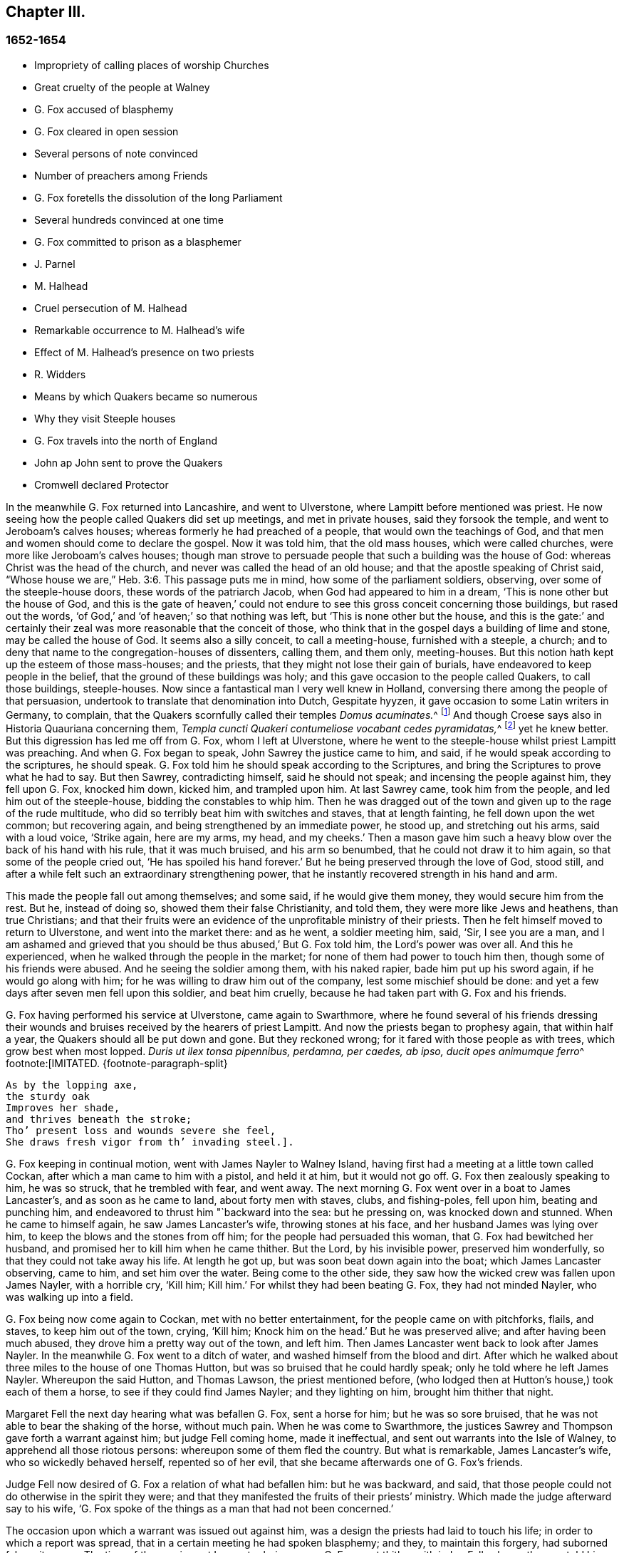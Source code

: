 == Chapter III.

=== 1652-1654

[.chapter-synopsis]
* Impropriety of calling places of worship Churches
* Great cruelty of the people at Walney
* G. Fox accused of blasphemy
* G. Fox cleared in open session
* Several persons of note convinced
* Number of preachers among Friends
* G. Fox foretells the dissolution of the long Parliament
* Several hundreds convinced at one time
* G. Fox committed to prison as a blasphemer
* J. Parnel
* M. Halhead
* Cruel persecution of M. Halhead
* Remarkable occurrence to M. Halhead`'s wife
* Effect of M. Halhead`'s presence on two priests
* R. Widders
* Means by which Quakers became so numerous
* Why they visit Steeple houses
* G. Fox travels into the north of England
* John ap John sent to prove the Quakers
* Cromwell declared Protector

In the meanwhile G. Fox returned into Lancashire, and went to Ulverstone,
where Lampitt before mentioned was priest.
He now seeing how the people called Quakers did set up meetings,
and met in private houses, said they forsook the temple,
and went to Jeroboam`'s calves houses; whereas formerly he had preached of a people,
that would own the teachings of God,
and that men and women should come to declare the gospel.
Now it was told him, that the old mass houses, which were called churches,
were more like Jeroboam`'s calves houses;
though man strove to persuade people that such a building was the house of God:
whereas Christ was the head of the church, and never was called the head of an old house;
and that the apostle speaking of Christ said,
"`Whose house we are,`" Heb. 3:6. This passage puts me in mind,
how some of the parliament soldiers, observing, over some of the steeple-house doors,
these words of the patriarch Jacob, when God had appeared to him in a dream,
'`This is none other but the house of God,
and this is the gate of heaven,`' could not endure
to see this gross conceit concerning those buildings,
but rased out the words, '`of God,`' and '`of heaven;`' so that nothing was left,
but '`This is none other but the house,
and this is the gate:`' and certainly their zeal was
more reasonable that the conceit of those,
who think that in the gospel days a building of lime and stone,
may be called the house of God.
It seems also a silly conceit, to call a meeting-house, furnished with a steeple,
a church; and to deny that name to the congregation-houses of dissenters, calling them,
and them only, meeting-houses.
But this notion hath kept up the esteem of those mass-houses; and the priests,
that they might not lose their gain of burials,
have endeavored to keep people in the belief,
that the ground of these buildings was holy;
and this gave occasion to the people called Quakers, to call those buildings,
steeple-houses.
Now since a fantastical man I very well knew in Holland,
conversing there among the people of that persuasion,
undertook to translate that denomination into Dutch, Gespitate hyyzen,
it gave occasion to some Latin writers in Germany, to complain,
that the Quakers scornfully called their temples __Domus acuminates.__^
footnote:[Steeple-house]
And though Croese says also in [.book-title]#Historia Quauriana# concerning them,
__Templa cuncti Quakeri contumeliose vocabant cedes pyramidatas,__^
footnote:[All the Quakers contemptuously called churches steeple-houses.]
yet he knew better.
But this digression has led me off from G. Fox, whom I left at Ulverstone,
where he went to the steeple-house whilst priest Lampitt was preaching.
And when G. Fox began to speak, John Sawrey the justice came to him, and said,
if he would speak according to the scriptures, he should speak.
G+++.+++ Fox told him he should speak according to the Scriptures,
and bring the Scriptures to prove what he had to say.
But then Sawrey, contradicting himself, said he should not speak;
and incensing the people against him, they fell upon G. Fox, knocked him down,
kicked him, and trampled upon him.
At last Sawrey came, took him from the people, and led him out of the steeple-house,
bidding the constables to whip him.
Then he was dragged out of the town and given up to the rage of the rude multitude,
who did so terribly beat him with switches and staves, that at length fainting,
he fell down upon the wet common; but recovering again,
and being strengthened by an immediate power, he stood up, and stretching out his arms,
said with a loud voice, '`Strike again, here are my arms, my head, and my cheeks.`'
Then a mason gave him such a heavy blow over the back of his hand with his rule,
that it was much bruised, and his arm so benumbed,
that he could not draw it to him again, so that some of the people cried out,
'`He has spoiled his hand forever.`'
But he being preserved through the love of God, stood still,
and after a while felt such an extraordinary strengthening power,
that he instantly recovered strength in his hand and arm.

This made the people fall out among themselves; and some said,
if he would give them money, they would secure him from the rest.
But he, instead of doing so, showed them their false Christianity, and told them,
they were more like Jews and heathens, than true Christians;
and that their fruits were an evidence of the unprofitable ministry of their priests.
Then he felt himself moved to return to Ulverstone, and went into the market there:
and as he went, a soldier meeting him, said, '`Sir, I see you are a man,
and I am ashamed and grieved that you should be thus abused,`' But G. Fox told him,
the Lord`'s power was over all.
And this he experienced, when he walked through the people in the market;
for none of them had power to touch him then, though some of his friends were abused.
And he seeing the soldier among them, with his naked rapier,
bade him put up his sword again, if he would go along with him;
for he was willing to draw him out of the company, lest some mischief should be done:
and yet a few days after seven men fell upon this soldier, and beat him cruelly,
because he had taken part with G. Fox and his friends.

G+++.+++ Fox having performed his service at Ulverstone, came again to Swarthmore,
where he found several of his friends dressing their wounds
and bruises received by the hearers of priest Lampitt.
And now the priests began to prophesy again, that within half a year,
the Quakers should all be put down and gone.
But they reckoned wrong; for it fared with those people as with trees,
which grow best when most lopped.
__Duris ut ilex tonsa pipennibus, perdamna, per caedes, ab ipso, ducit opes animumque ferro__^
footnote:[IMITATED.
{footnote-paragraph-split}

[verse]
____
As by the lopping axe,
the sturdy oak
Improves her shade,
and thrives beneath the stroke;
Tho`' present loss and wounds severe she feel,
She draws fresh vigor from th`' invading steel.].
____

G+++.+++ Fox keeping in continual motion, went with James Nayler to Walney Island,
having first had a meeting at a little town called Cockan,
after which a man came to him with a pistol, and held it at him, but it would not go off.
G+++.+++ Fox then zealously speaking to him, he was so struck, that he trembled with fear,
and went away.
The next morning G. Fox went over in a boat to James Lancaster`'s,
and as soon as he came to land, about forty men with staves, clubs, and fishing-poles,
fell upon him, beating and punching him,
and endeavored to thrust him "`backward into the sea: but he pressing on,
was knocked down and stunned.
When he came to himself again, he saw James Lancaster`'s wife,
throwing stones at his face, and her husband James was lying over him,
to keep the blows and the stones from off him; for the people had persuaded this woman,
that G. Fox had bewitched her husband, and promised her to kill him when he came thither.
But the Lord, by his invisible power, preserved him wonderfully,
so that they could not take away his life.
At length he got up, but was soon beat down again into the boat;
which James Lancaster observing, came to him, and set him over the water.
Being come to the other side, they saw how the wicked crew was fallen upon James Nayler,
with a horrible cry, '`Kill him; Kill him.`'
For whilst they had been beating G. Fox, they had not minded Nayler,
who was walking up into a field.

G+++.+++ Fox being now come again to Cockan, met with no better entertainment,
for the people came on with pitchforks, flails, and staves, to keep him out of the town,
crying, '`Kill him; Knock him on the head.`'
But he was preserved alive; and after having been much abused,
they drove him a pretty way out of the town, and left him.
Then James Lancaster went back to look after James Nayler.
In the meanwhile G. Fox went to a ditch of water,
and washed himself from the blood and dirt.
After which he walked about three miles to the house of one Thomas Hutton,
but was so bruised that he could hardly speak; only he told where he left James Nayler.
Whereupon the said Hutton, and Thomas Lawson, the priest mentioned before,
(who lodged then at Hutton`'s house,) took each of them a horse,
to see if they could find James Nayler; and they lighting on him,
brought him thither that night.

Margaret Fell the next day hearing what was befallen G. Fox, sent a horse for him;
but he was so sore bruised, that he was not able to bear the shaking of the horse,
without much pain.
When he was come to Swarthmore,
the justices Sawrey and Thompson gave forth a warrant against him;
but judge Fell coming home, made it ineffectual,
and sent out warrants into the Isle of Walney, to apprehend all those riotous persons:
whereupon some of them fled the country.
But what is remarkable, James Lancaster`'s wife, who so wickedly behaved herself,
repented so of her evil, that she became afterwards one of G. Fox`'s friends.

Judge Fell now desired of G. Fox a relation of what had befallen him:
but he was backward, and said,
that those people could not do otherwise in the spirit they were;
and that they manifested the fruits of their priests`' ministry.
Which made the judge afterward say to his wife,
'`G. Fox spoke of the things as a man that had not been concerned.`'

The occasion upon which a warrant was issued out against him,
was a design the priests had laid to touch his life;
in order to which a report was spread, that in a certain meeting he had spoken blasphemy;
and they, to maintain this forgery, had suborned false witnesses.
The time of the sessions at Lancaster being come, G. Fox went thither with judge Fell,
who on the way told him, that such a matter had never been brought before him,
and that he did not know what to do in the case.
But G. Fox said, '`When Paul was brought before the rulers,
and the Jews and priests accused him of many false things, he stood still all that while,
till they had done; and when they had done, Felix, the governor,
beckoned to him to speak for himself.
And so, said G. Fox, '`thou mayest do by me.`'

Being come to Lancaster, at the sessions, there appeared about forty priests against him;
and these had chosen one Marshal, priest of Lancaster, to be their speaker;
and the witnesses they had provided, were a young priest, and two priests`' sons.
When the justices were set, and had heard all the charges of the priests and witnesses;
which were, that G. Fox had said, that God taught deceit,
and that the Scripture contained but a parcel of lies;
the witnesses were examined upon oath; but they were so confounded, and at such a loss,
that one of them, not being able to answer directly to what was asked him, said,
the other could say it; which made the justices say, '`Have you sworn it,
and do you now say, the other can say it?
It seems you did not hear those words spoken yourself,
though you have given it in upon your oath.`'
There were several persons in the court,
who declared that they had heard one of the two priests`' sons say,
if he had power he would make George deny his profession;
and that he would take away his life.
The young priest, who also was a witness, confessed,
that he should not have meddled with the thing, had not another priest sent for him,
and set him on work.
After all the accusations had been heard,
several men of reputation in the country affirmed in court, that no such words,
as had been sworn against G. Fox, were spoken by him at the meeting;
for most of the serious men on that side of the county, that were then at the sessions,
had been at that meeting,
wherein the witnesses swore he spake the aforesaid blasphemous words.
Colonel West, being a justice of the peace, and then upon the bench,
was so well pleased with these evidences, that he,
(having long been weak in body,) said he blessed the Lord that had healed him that day;
adding, that he never saw so many sober people, and good faces together in all his life.
And then turning himself to G. Fox, said, '`George,
if thou hast any thing to say to the people, thou mayest freely declare it.`'
Then he began to speak; but priest Marshal, the orator for the other priests,
went away presently.
Now that which G. Fox declared, was,
that '`the holy Scriptures were given forth by the Spirit of God;
and that all people must first come to the Spirit of God in themselves,
by which they might know God and Christ, of whom the prophets and apostles learnt,
and also know the holy Scriptures.
For as the Spirit of God was in them that gave forth the Scripture;
so the same Spirit of God must also be in those that
come to know and understand the Scriptures:
by which Spirit they might have fellowship with the Father, and with the Son,
and with one another: and that without that Spirit,
they could know neither God nor Christ, nor the Scriptures,
nor have right fellowship with one another.`'
No sooner had he spoken these words,
but about half a dozen priests burst out into a passion, and one of them,
whose name was Jackus, said that the Spirit and the letter were inseparable:
which made G. Fox answer, '`Then every one that hath the letter, hath the Spirit;
and they might buy the Spirit with the letter of the Scripture.`'
To which judge Fell, and colonel West added, that according to that position,
they might carry the Spirit in their pockets, as they did the Scriptures.
The justices also bid Jackus prove what he had said.
But he finding himself caught, would have denied it;
and the other priests endeavored to disguise his words with a pretended meaning.
But the justices would admit no other meaning, than the plain sense of the words.
And seeing the witnesses did not agree,
and perceiving that they were set on by the envy of the priests, they discharged him,
and after judge Fell had spoken to the justices Sawrey and Thomson,
concerning the warrant they had given forth against G. Fox,
showing that this tended to encourage such riots as those in the Isle of Walney,
he and colonel West granted a supersedes, to stop the execution of the said warrant.

G+++.+++ Fox, being thus cleared in open sessions, many people rejoiced,
and were that day convinced of the Truth declared by him in the court; and among these,
one justice Benson, and the mayor of Lancaster, whose name was Ripan;
also one Thomas Briggs, who had been very averse to, and an opposer of,
the Quakers so called;
and this same Briggs became afterwards a faithful minister of the gospel amongst them,
and remained so to the end of his days.

G+++.+++ Fox stayed yet some days at Lancaster.
But to relate all that he and his friends met with, is not my intention;
for to set down at large all such occurrences,
would be a work requiring more leisure and strength than can be expected from me.
And therefore I intend only to describe what I find most remarkable;
though many notable things have happened,
of which I could not fully be informed in every circumstance, as name, place, time, etc.
But it is probable that this may give occasion in England, to some other author after me,
to make such discoveries, that posterity will wonder at it.
For such abuses as G. Fox met with, was the share also of many others of his friends,
especially the preachers, who this year were no less than twenty-five in number;
and almost in every place where they came, they met with opposition,
and became as it were the prey of the rude multitude.
But neither the beating, buffeting, nor stoning of the mad rabble, nor the jails,
nor whippings that befell them from the magistrates,
were able to stop the progress of the doctrine they preached to the people in markets,
streets, and also in steeple-houses.
And many and even of those that had been enraged like wolves,
became afterwards like lambs; and suffered patiently from others,
what formerly they themselves, in a blind zeal, had committed.

Thus the Quakers so called, by a firm and lasting patience,
have surmounted the greatest difficulties, and are at length become a numerous people,
many not valuing their own lives,
when they met with any opportunity for the service of God.
And though their enemies on this account,
have charged them with stubbornness and obstinacy,
yet they meekly resigned to what befell them,
well knowing that thus to be accused hath been always the
lot of those who suffered for the testimony of truth.
Neither could they be charged with resistance or making head against their persecutors;
for one man did sometimes lead a great many of them to prison,
who never forsook their religious assemblies, how hot soever persecution was.
That this was also the practice of the primitive Christians, appears by what Cyprian,
who died a martyr, wrote to Demetrian, viz. __Nemo nostrum, quando apprehenditur,
reluctatur; nee se adversus injustam violentiam veslram,
quamvis nimius et copiosus sit noster populus, ulcisctitur.__^
footnote:[No one of us makes resistance when he is taken up;
nor takes any revenge on your unrighteous violence,
although our numbers are greater than yours.]
But let not my reader think,
that these I have described have been the greatest sufferings of this harmless people;
for I believe them to have been a hundred times more than my pen will be able to mention.
Now I take up again the thread of my relation.

G+++.+++ Fox being acquitted by the court, as hath been said,
it made the priests fret to hear it cried about, that the priests had lost the day,
and that the Quakers had kept the field.
To revenge this, they got some envious justices to join with them,
who at the following assizes at Lancaster, informed judge Windham against G. Fox;
which so prevailed upon him, that he commanded colonel West,
who was clerk of the assizes, to issue forth a warrant for apprehending him,
but the said colonel telling the judge of his innocency, spoke boldly in his defense.
The judge offended at this, commanded him again, either to write a warrant,
or to go off from his seat.
Then the colonel told him in plain terms, that he would not do it,
but that he would offer up all his estate, and his body also for G. Fox.
Thus the judge was stopped; and G. Fox coming that night to Lancaster,
heard of a warrant to be given out against him,
and therefore judged it better to show himself openly,
than to make his adversaries seek him.
So he went to the chambers of judge Fell and colonel West; and as soon as he came in,
they smiled, and the colonel said, '`What! are you come into the dragon`'s mouth?`'
But G. Fox was always undaunted, and did not use to flinch in danger.
So he stayed some days in town, and walked up and down there, without being meddled with,
or questioned by any.

Yet his Friends in the meanwhile did not suffer the less;
for all the villainy or insolence that could be thought of,
was not judged by some to be too bad to vex them.
It was about this time that Richard Hubberthorn and several
others were hauled out of a meeting by some wicked men,
and carried some distance off in the fields, where they bound them,
and left them so in the winter season.

G+++.+++ Fox being now come again to Swarthmore,
wrote several letters to the magistrates and priests who had raised persecutions thereabouts.
That to justice John Sawrey, was very sharp, and after this manner:

[.embedded-content-document.letter]
--

[.salutation]
Friend,

Thou wast the first beginner of all the persecution in the North.
Thou wast the first stirrer of them up against the righteous seed,
and against the truth of God;
and wast the first strengthener of the hands of evil-doers
against the innocent and harmless:
and thou shalt not prosper.
Thou wast the first stirrer up of strikers, stoners, persecutors, stockers, mockers,
and imprisoners in the North; and of revilers, slanderers, railers, and false accusers,
and scandal-raisers.
This was thy work, and this thou stirredst up!
So thy fruits declare thy spirit.
Instead of stirring up the pure mind in the people, thou hast stirred up the wicked,
malicious and envious; and taken hand with the wicked.
Thou hast made the people`'s minds envious, up and down the country: this was thy work.
But God hath shortened thy days, and limited thee, and set thy bounds,
and broken thy jaws, and discovered thy religion to the simple and babes,
and brought thy deeds to light.
How is thy habitation fallen, and become the habitation of devils!
How is thy beauty lost, and thy glory withered!
How hast thou showed thy end, and thou hast served God but with thy lips,
and thy heart far from him, and thou in thy hypocrisy!
How hath the form of thy teaching declared itself to be the mark of the false prophets,
whose fruit declares itself! for by their fruits they are known.
How are the wise men turned backward!
View thy ways, and take notice, with whom thou hast taken part.
That of God in thy conscience will tell thee.
The ancient of days will reprove thee.
How hath thy zeal appeared to be the blind zeal; a persecutor,
which Christ and his apostles forbad Christians to follow!
How hast thou strengthened the hands of evil-doers, and been a praise to them,
and not to them that do dwell!
How like a mad man, and a blind man,
didst thou turn thy sword backward against the saints, against whom there is no law!
How wilt thou be gnawed and burned one day,
when thou shalt feel the flame and have the plagues of God poured upon thee,
and thou begin to gnaw thy tongue for pain, because of the plagues!
Thou shalt have thy reward according to thy works.
Thou canst not escape; the Lord`'s righteous judgment will find thee out,
and the witness of God in thy conscience shall answer it.
How hast thou caused the heathen to blaspheme, and gone on with the multitude to do evil,
and joined hand in hand with the wicked!
How is thy latter end worse than thy beginning, who art come with the dog to bite,
and art turned as a wolf to devour the lambs!
How hast thou discovered thyself to be a man more fit to be kept in a place to be nurtured,
than to be set in a place to nurture?
How wast thou exalted and puffed up with pride!
And how art thou fallen down with shame,
that thou comest to be covered with that which thou stirredst up, and broughtest forth.
Let not John Sawrey take the words of God into his mouth, till he be reformed.
Let him not take his name into his mouth, till he depart from iniquity.
Let not him and his teacher make a profession of the saints`' words,
except they intend to proclaim themselves hypocrites,
whose lives are so contrary to the lives of the saints;
whose church hath made itself manifest to be a cage of unclean birds.
You having a form of godliness, but not the power, have made them that be in the power,
your derision, your bye-word, and your talk at your feasts.
Thy ill savour, John Sawrey, the country about have smelled,
and of thy unchristian carriage all that fear God have been ashamed;
and to them thou hast been a grief.
In the day of account thou shalt know it, even in the day of thy condemnation.
Thou wast mounted up, and hadst set thy nest on high;
but never gottest higher than the fowls of the air.
But now thou art run amongst the beasts of prey, and art fallen into the earth;
so that earthliness and covetous-ness have swallowed thee up;
and thy conceitedness would not carry thee through,
in whom was found the selfish principle, which hath blinded thy eye.
Thy back must be bowed down always; for thy table is already become thy snare.

[.signed-section-signature]
G+++.+++ F.

--

Sharp indeed was this letter; but G. Fox thought himself moved thereto by the Lord:
and it is remarkable that this justice Sawrey,
who was the first persecutor in those parts, afterwards was drowned,
and so died not a natural death.
To the priest William Lampitt he writ also, and another letter to others,
to reprove them for their wickedness.

Some time after he went to Westmoreland, where mischief was intended against him,
but prevented by justice Benson, and some considerable men besides.
Coming to Grayrigg, he had a meeting there where an-jest came to oppose,
but was confounded; and there being many people,
some of the milk-pails that stood upon the side of the house,
tumbled down by reason of the crowd; from which the priest afterwards raised a slander,
that the devil frighted him, and took away one side of the house.
And though this was a known falsehood, yet it was given out as true in public print.

Another time this priest came to another meeting, and fell to jangling; saying first,
that the Scriptures were the word of God.
To which G. Fox said, that they were the words of God, but not Christ, who is the Word.
And when he urged the priests for proof of what he had said, the priest, being at a loss,
was not long before he went away.
Some time after coming again into a meeting,
and hearing that G. Fox directed the people to Christ Jesus,
the priest taking out his bible, said, it was the word of God.
Then G. Fox told him, it was the words of God; but not God, the Word.
The priest however persisted in what he had said,
and offered to prove before all the people, the Scriptures to be the word of God.
But this quarrel tending to vain logomachies, or contest about words, ended in confusion;
and many of the priest`'s followers came to see the vanity of his assertions.

The year being now come to an end, and a war kindled between England and Holland,
King Charles II. then in exile,
asked the Dutch to he-received in their navy as a volunteer, without any command:
but this-was courteously refused by the States-General.
Oliver Cromwell in the meanwhile, strove for the supreme authority in England,
the more because he perceived how some of the parliament,
jealous of his increasing greatness, endeavored to cross him in his design.
This made him labor to get the parliament dissolved:
but they not going on so quickly as he would have them, to put a period to their sitting,
he resolved arbitrarily to make an end of them.
And entering the house In the month called April, 1653,
after having rudely inveighed against them,
that they had made a bad use of their authority,
and that without their dissolution the realm would not be safe,
etc. he at length cried out,
'`You are no parliament:`' and then ordering some musqueteers to enter,
he made the members depart the house, and ordered the doors ta be shut;
thus putting an end to this assembly, that had been sitting nigh thirteen years.

But what is remarkable, G. Fox not long before being come to Swarthmore,
and hearing judge Fell and justice Benson discoursing together concerning the parliament,
he told them, '`That before that day two weeks the parliament should be broken up,
and the speaker plucked out of his chair.`'
And thus it really happened:
for at the breaking up of the parliament the speaker
being unwilling to come out of his chair,
said that he would not come down unless he were forced:
which made general Harrison say to him.
Sir, I will lend you my hand; and thereupon taking him by the hand, the speaker came down.
This agreed with what G. Fox had predicted.
And a fortnight after justice Benson told judge Fell,
that now he saw George was a true prophet;
since Oliver had by that time dissolved the parliament.

Now in Cumberland great threatenings were spread, that if ever G. Fox came there again,
they would take away his life.
He hearing this went thither; but nobody did him any harm.
Returning then to Swarthmore, where justice Anthony Pearson was at that time;
he so effectually declared truth, that this justice was convinced,
and not long after entered into the society of the despised Quakers.

G+++.+++ Fox then, going again into Cumberland, went to Bootle,
and there found preaching in the steeple-house, a priest from London,
who gathered up all the Scriptures he could think of, that speak of false prophets,
antichrists, and deceivers, and made application of them to the Quakers.
But when he had done, George began to speak,
and returned all those Scripture places on the priest; who being displeased at this,
said that he must not speak there.
But G. Fox; told him that the hour-glass being run, and he having done,
the time was free for him, as well as for the priest,
who was himself but a stranger there.
He having said this went on, and showed who were the false prophets,
and what marks the '`Scriptures gave them; directing people to Christ their teacher.
When he had done,
the priest of the place made a speech to the people in the steeple-house yard, and said,
'`This man hath gotten all the honest men and women in Lancashire to him;
and now he comes here to do the same.`'
To which G. Fox returned, '`What will thou have left?
and what have the priests left them, but such as themselves?
for if it be the honest that receive the Truth and are turned to Christ,
then it must be the dishonest that follow thee, and such as thou art.`'
Some words were also exchanged about tithes; and G. Fox told them,
that Christ had ended the tithing priesthood,
and had sent forth his ministers to give freely, as they had received freely.

From thence he went to Cockermouth, near which place he had appointed a meeting;
and coming thither he found James Lancaster speaking under a tree,
which was so full of people, that it was in danger of breaking.
G+++.+++ Fox now looked about for a place to stand upon, for the people lay spread up and down.
But at length a person came to him, and asked if he would not go into church.
He seeing no place more convenient to speak to the people, told him, yes.
Whereupon the people rushed in on a sudden, so that the house was so full of people,
he had much ado to get in.
When they were settled he stood up on a seat, and preached about three hours;
and several hundreds were that day convinced of the truth of this doctrine.

From thence he went to other places, and particularly to Brigham,
where he preached in the steeple-house with no less success.
Afterwards coming into a certain place, and casting his eye upon a woman unknown to him,
he told her that she had lived a lewd life; to which she answered,
that many could tell her of her outward sins, but of her inward, none could.
Then he told her, her heart was not right before the Lord: and she was so reached,
that afterwards she came to be convinced of God`'s truth.

Then he came near Coldbeck, to a market town, where he had a meeting at the cross,
and some received the truth preached by him.

From thence he went to Carlisle, where the teacher of the Baptists,
with most of his hearers, came to the abbey, in which G. Fox had a meeting.
After the meeting the Baptist teacher, who was a notionist, and an airy man, came to him,
and asked what must be damned?
and he told him, that which spake in him was to be damned.
And this stopped his mouth.
Then he opened to him the states of election and reprobation, so that he said,
he never heard the like in his life,
and came afterwards also to be convinced of the Truth.
Then he went up to the castle among the soldiers,
who by beating of the drum called the garrison together.
Among these he preached;
directing them to the measure of the Spirit of Christ in themselves,
by which they might be turned from darkness to light, and from the power of Satan to God:
he warned them also to do no violence to any man, etc.
G+++.+++ Fox having thus discharged himself, none opposed him, except the Sergeants,
who afterwards came to be convinced.
On the market-day he went into the market,
though he had been threatened that if he came there, he would meet with rude treatment.
But he willing to obey God more than man, showed himself undaunted,
and going upon the cross,
he declared that the day of the Lord was coming upon all deceitful ways and doings,
and deceitful merchandise; and that they should put away all cozening and cheating,
and keep to yea, and nay, and speak the truth to one another.

On the First-day following, he went into the steeple-house,
and after the priest had done he began to preach.
Now the priest going away, and the magistrate desiring G. Fox to depart,
he still went on,
and told them he came to speak the word of life and salvation from the Lord amongst them.
And he spoke so powerfully that the people trembled and shook,
and they thought the steeple house shook also: nay,
some of them feared it would have fallen down on their heads.
Some women in the meanwhile making a great bustle,
at length the rude people of the city rose,
and came with staves and stones into the steeple-house:
whereupon the governor sent some musqueteers to appease the tumult;
and these taking G. Fox by the hand in a friendly manner, led him out.
Then he came to the house of a lieutenant, where he had a very quiet meeting.
The next day the justices and magistrates sent for him to come before them in the town-hall.
So he went thither, and had a long discourse with them concerning religion,
and showed them that though they were great professors,
(viz. Presbyterians and Independents,) yet they were
without the possession of what they professed.
But after a long examination they committed him to prison as a blasphemer, a heretic,
and a seducer.
There he lay till the assizes came on, and then all the talk was,
that he was to be hanged: and the high sheriff Wilfrey Lawson,
was so eager to have his life taken away, that he said,
he himself would guard G. Fox to execution.
This made such a noise that even great ladies came to see him, as one that was to die.
But though both judge and magistrates were contriving how they might put him to death,
yet the judge`'s clerk started a question,
which puzzled them and confounded their counsels,
so that he was not brought to a trial as was expected; which however was contrary to law.
But such was their envy against him,
that the jailer was ordered to put him amongst thieves and murderers,
and some naughty women; which wicked crew were so lousy,
that one woman was almost eaten to death with lice: but what made the prison the worse,
there was no house of office to it,
and in this nasty place men and women were put together against all decency.
Yet these prisoners, how naught soever, were very loving to G. Fox,
and so hearkened to his wholesome counsel, that some of them became converts.
But the under jailer did him all the mischief he could.
Once when he had been at the grate, to take in the meat his friends brought him,
the jailer fell a beating of him with a great cudgel, crying,
'`Come out of the window,`' though he was then far enough from it.
But whilst the jailer was thus beating him, he was so filled with joy,
that he began to sing, which made the other rage the more,
so that he went and fetched a fiddler, thinking thereby to vex him.
But when this fellow played, he sang a hymn so loud,
that with his voice he drowned the sound of the fiddle,
and thereby so confounded the player, that he was fain to give over and go his ways.

Not long after,
Justice Benson`'s wife felt herself moved to eat no
meat but what she should eat with G. Fox,
at the bars of the dungeon-window.
Afterwards she herself was imprisoned at York, when she was big with child,
for having spoken, it is like, zealously to a priest.
And when the time of her travail came, she was not suffered to go out,
but was delivered of her child in the prison.

Whilst G. Fox was in the dungeon at Carlisle, there came to see him one James Parnel,
a little lad of about sixteen years of age;
and he was so effectually reached by the speaking of G. Fox,
that he became convinced of the truth of his sayings; and notwithstanding his youth,
was by the Lord quickly made a powerful minister of the gospel,
showing himself both with his pen, and his tongue, a zealous promoter of religion,
although he underwent hard sufferings on that account, as will be mentioned hereafter.

There were also many others, who not sticking at any adversities,
came to be zealous preachers of repentance;
among these was Thomas Briggs already mentioned, who went through many cities, towns,
and villages, with this message: '`Repent, repent,
for the mighty terrible day of the Lord God of power is appearing,
wherein no worker of iniquity shall stand before him,
who is of purer eyes than to behold iniquity, for he wills not the death of a sinner;
and if ye repent, and turn to him, he will abundantly pardon.`'
Sometimes he went into markets and steeple-houses, and was often cruelly abused.
Once being in a steeple-house at Warrington in Lancashire,
and speaking a few words after the priest had done,
he was very violently knocked on his head: after which, a man taking hold of his hair,
smote him against a stone, and pulled off a handful of it,
which Thomas taking up from the ground, mildly said,
'`Not one hair of my head shall fall without my Father`'s permission.`'
At another time he speaking to a priest in Cheshire, as he was going in his journey,
the priest was much offended at him; and one of his hearers,
as it were in revenge of this pretended affront, struck him on the head,
and knocked him down; but Thomas getting up again, and turning his face to the smiter,
he smote him on his teeth, so that the blood gushed out exceedingly;
which some of the standers by could not but cry out against But not long after,
the man that struck him thus, fell sick, and died, crying upon his deathbed,
'`Oh that I had not smitten the Quaker!`' This Thomas once going through Salisbury,
and calling the inhabitants to repentance, was apprehended,
and brought before several justices, who proffered him the oath,
under pretense of his being a Jesuit: but he saying, he could not swear,
because Christ had commanded, not to swear at all, was sent to prison,
where he was kept a month.
He also went up and down the streets of Yarmouth,
proclaiming the terrible day of the Lord, that all might repent, and fear Him,
that made heaven and earth, and the sea.
And being followed by a great multitude of rude people, and turning about,
he spoke so powerfully to them, and with such piercing words,
that they ran away for fear.
At length an officer came and took hold of him, but leading him gently,
he had opportunity to continue preaching to the people, and to clear himself.
Being brought before the magistrates, they ordered him to be led out of the town;
which being done, Thomas came in again by another way,
and having performed his service there to his satisfaction, he departed the town.

When he came to Lynn, and warned people to repent, a great mastiff`' dog was set upon him,
but the dog coming near him, fawned upon him.
Thus he went through many places, passing sometimes five or six towns in one day;
and though swords were drawn against him, or axes taken up to hew him down,
yet he went on, and spoke so awfully, that even some, who did not see his face,
were so reached by the power that accompanied him, that they became converts.
Coming to Clayzons in Wales, and many hearing him attentively,
the constable stirred up the rude people, and cried, '`Kill him;
Kill him;`' as if he had been a mad dog; and they threw such great stones upon him,
that he admired they did not kill him; but he was preserved by such a mighty power,
that according to his relation, they were to him as a nut, or a bean.
Many other rude encounters he met with,
but was preserved wonderfully in the greatest dangers;
which strengthened him not a little in the belief, that God,
who so miraculously saved him, did require this service from him.
He was also in America, and died in a good old age,
after having labored above thirty years in the service of the gospel.

Miles Halhead was also one of the first zealous preachers among the Quakers so called.
He was the first of those of his persuasion, that was imprisoned at Kendal.
Once he went to Swarthmore to visit his friends, and to assist at their meeting;
by the way he met the wife of the justice Thomas Preston,
and because he passed by her quietly, without the ordinary way of greeting,
she grew so offended, that she commanded her man to go back and beat him; which he did.
At which Miles being kindled with zeal, said to her, '`O thou Jezebel!
Thou proud Jezebel!
Canst thou not permit and suffer the servant of the Lord, to pass by thee quietly?`'
She then held forth her hands, as if she would have struck him, and spit in his face,
saying, '`I scorn to fall down at thy words.`'
This made Miles say again, '`Thou proud Jezebel, thou that hardenest thy heart,
and brazenest thy face against the Lord and his servant,
the Lord will plead with thee in his own time, and set in order before thee,
the things that thou hast done this day to his servant,`' And so he parted with her,
and went to Swarthmore.
About three months after this, he felt himself moved to go and speak to her;
and when he came to Houlker Hall, he asked for Thomas Preston`'s wife:
she then coming to the door, and Miles not knowing her, asked her,
if she was the woman of the house; to which she said, '`No:
but if you would speak with Mrs.
Preston, I will intreat her to come to you,`' Then she went in,
and coming back with another woman, said,
'`Here is mistress Preston:`' but then it was manifested to him,
that she herself was the woman.
It is true, as hath been said, some time before he had seen her on the way,
and spoken to her; but it may be, she was then in so different a dress,
that by reason thereof he did not know her; yet firmly believing that it was she,
he said, '`Woman, how darest thou lie before the Lord and his servant?
Thou art the woman I came to speak to.`'
And she being silent, not speaking a word, he proceeded, '`Woman,
hear what the Lord`'s servant hath to say unto thee: O woman,
harden not thy heart against the Lord; for if thou dost,
he will cut thee off in his sore displeasure; therefore take warning in time,
and fear the Lord God of heaven and earth, that thou mayest end thy days in peace.`"
Having said this, he went away, she, how proud soever, not doing him any harm,
being withheld, without knowing by what.
But, notwithstanding that, she continued the same: for several years after,
when G. Fox was prisoner at Lancaster, she came to him,
and belched out many railing words, saying amongst the rest,
that his tongue should be cut off, and he be hanged.
But some time after, the Lord cut her off, and she died, as it was reported,
in a miserable condition.

But before I leave this woman, I must also say,
that about three years after she had made her man beat Miles,
it happened that as he was riding from Swarthmore, near to Houlker Hall,
he met with a person who said to him, '`Friend, I have something to say unto you,
which hath lain upon me this long time.
I am the man that, about three years ago, at the command of my mistress,
did beat you very sore; for which I have been very much troubled,
more than for any thing that I ever did in all my life: for truly,
night and day it hath been often in my heart,
that I did not well in beating an innocent man, that never did me any hurt or harm.
I pray you forgive me, and desire the Lord to forgive me,
that I may be at peace and quiet in my mind.`'
To this Miles answered, '`Truly friend, from that time to this day,
I never had any thing in my heart against thee, nor thy mistress, but love.
The Lord forgive you both; I desire that it never may be laid to your charge;
for ye knew not what ye did.`'
Here Miles stopped, and so went his ways.
Many a notable occurrence he had in his life,
and therefore he is to appear yet more than once in the course of this history.

Travelling once in Yorkshire, he came to Skipton, where declaring the word of truth,
he was so sorely abused and beaten, that he was laid for dead; nevertheless,
by the Lord`'s power, he was healed of all his bruises,
and within three hours he was healthy and sound again,
to the astonishment of those that had so abused him,
and to the convincing of many that beheld him.

Then he went to Bradford, Leeds, and Halifax,
where he also declared the doctrine of truth amongst the people;
but riot without meeting with great persecution.

From thence he came to Doncaster,
and there went on a First-day of the week to a steeple-house, where,
after the worship was done, he spoke to the priest and people: but they,
instead of hearkening to what he said, fell upon him in a great rage,
and drove him out of the town; and he being sorely bruised, they left him for dead.
But before his going from home, he had been firmly persuaded,
that the Lord would preserve him in all dangers:
and it happened so to him according to his belief; for he got up again,
and went to a friend`'s house, where he laid himself down upon a bed.
But not long after, he felt a very strong motion to go to a certain chapel,
and there to declare the word of the Lord: forthwith he felt also an inward assurance,
that if he gave up to do so, the Lord would heal him from his bruises.
Then he rose, as well as he could, and came down stairs with great difficulty,
by taking hold of the walls for a stay, and going out, he began to mend by degrees;
and coming at length into the chapel, he spake as he was moved;
and when he had cleared himself, he went back to the house from whence he came,
and the Lord made him sound of all his bruises.

Thence he went to York, and there spoke to the lord mayor, and other rulers of that city:
and passing through Yorkshire, he went into several steeple-houses, to exhort the people;
and though he met with great hardships, yet he was supported by an invisible hand.
So being clear of that country, he returned to his house at Mount-joy, in Underbarrow,
in the county of Westmoreland.
But his going thus often from home, was an exceeding great cross to his wife,
who in the first year of his change, not being of his persuasion,
was very much troubled in her mind, and would often say from discontent,
'`Would to God I had married a drunkard, then I might have found him at the alehouse;
but now I cannot tell where to find my husband.`'
But after the space of a year, it pleased the Lord to visit her.
She had a little son of about five years of age, which child she loved extraordinarily,
insomuch that she thought it was her only delight and comfort;
but it happened that this darling died,
and some time after she spoke thus to her husband: '`Truly, husband,
I have something to tell thee: one night being in bed,
mourning and lamenting with tears in my eyes, I heard a voice, saying,
'`Why art thou so discontented concerning thy husband?
I have called and chosen him to my work; my right hand shall uphold him.
Therefore be thou content and pleased, that he serve me, and I will bless thee,
and thy children for his sake; and all things shall prosper that thou shalt take in hand.
But if thou wilt not be content, but grudge and murmur, and repine against me,
and my servant, whom I have chosen to do my work,
I will bring a greater cross upon thee`" These words
being fresh in my mind both night and day,
I often said within myself.
What cross can this be, that would be greater than the want of my husband?
But for all this, I could not be content: all the joy I had, or could find,
was in our little boy, who would often, when he saw me weeping and mourning,
take me about my neck, and say, My dear mother, pray be content,
for my father will come home in a little time.
This child would often comfort me in this manner; but for all that I could not be content.
Not long after, it pleased the Lord to take from me this my only son, my chiefest joy.
Then the voice which I had heard came into my mind,
and I perceiving that this was the cross which the Lord would bring upon me,
smote upon my breast, and said within myself,
that I was the very cause why the Lord had taken away my little son.
A great fear then seizing upon me, I said, O Lord,
my God! give me power to be content to give up my husband freely to do thy will, lest,
O Lord, thou take away from me all my children.
From that time I never durst oppose thee, my husband, anymore in the work of the Lord,
for fear that his judgments might also fall upon me and my children.`'
This served not a little to strengthen and encourage Miles.

Some time after, walking in his garden,
he felt a motion to go to Stanley chapel in Lancashire.
Now though he might expect to meet with rude entertainment there,
yet he consulted not with flesh and blood, but went to the aforesaid chapel.
Being come, he was not suffered to enter, but the door was violently turned against him.
Then he walked in the yard till the worship was done, and the people that came out,
(one may guess how edified,) fell upon him with great rage,
and one captain William Rawlinson, took hold of his arms and shoulders,
and calling another man to take him by the feet and legs, they threw him over the wall;
by which fall he was exceedingly bruised, so that he had much to do to get home.
By the way it was inwardly said to him,
that he must be content with what was befallen him that day,
and that if he was faithful in what the Lord required of him then,
he would heal him again.
Being come home, he waited upon the Lord to know his will.
In this resignedness, within six days, he was moved to go to Windermere steeple-house,
and it was, as it were said unto him, Fear not the face of any man,
but speak the word of the Lord freely;
and then thou shalt be made sound again of all thy bruises.
So he went to the said steeple-house,
and having spoken the word of the Lord to the priest and people,
without receiving any harm, he was healed that day of his sore bruises.

Some time after by another motion, he came to Furneiss in Lancashire,
to the house of captain Adam Sands, where he found a great number of professors gathered,
and priest Lampitt preaching.
But as soon as Miles entered, Lampitt was silent, and which continuing a pretty while,
captain Sands said to him, '`Sir, what is the matter:
are you not well to which the priest answered, '`I am well,
but I shall speak no more as long as this dumb devil is in the house.
'`A dumb devil,`' said the captain, '`where is he?
This is he,`' said the priest, pointing with his hand, '`that standeth there.`'
Then the captain said, '`This man is quiet and saith nothing to you: I pray you, sir,
go on in the name of the Lord; and if he trouble or molest you in my house,
I will send him to Lancaster castle.`'
But the priest said again,
'`I shall not preach as long as this dumb devil is in the house.`'
Then the captain said to one Camelford, a priest also, '`I pray you, sir,
stand up and exercise your gift, and I will see that you be not disturbed.`'
But the priest answered as the other,`' I shall not
speak as long as this dumb devil is in the house.`'
Then the people cried, '`Lord rebuke thee Satan; Lord rebuke thee Satan:
what manner of Spirit is this that stops our ministers`' mouths?
Then the captain came to Miles, and taking him by the hand, led him out of the house.
In all that time he had not spoke a word,
and saw now the accomplishment of what he had been persuaded of before,
viz. that an invisible power would confound by him
the wisdom of the priests when he spoke never a word.
The said Camelford was one who,
a good while before had stirred up the rabble against G. Fox;
and the other was that Lampitt, who has been mentioned already,
and who had been so esteemed by Margaret Fell,
before she came to be acquainted with G. Fox.

Some time after this occurrence.
Miles went to Newcastle, and there said to the mayor, rulers, and priests of that town,
that God`'s anger was kindled against them,
because they had shut the kingdom of heaven against men, and would not enter themselves,
nor suffer them that would.
Because of this he was imprisoned: but the mayor being much troubled,
sent for the sheriff, for these two had committed Miles; when come, he said to him,
'`We have not done well in committing an innocent man to prison: pray let us release him.`'
The sheriff consenting, Miles was set at liberty.
Then he declared the word of the Lord in those parts,
and many were convinced of the truth held forth by him.
But now I part with this Miles Halhead, who hereafter is to be mentioned again.

About this time, viz. in the summer, general Cromwell had called a new parliament,
consisting mostly, (as hath been said by some,) of members of his own choice;
for it was a certain number of persons out of each county and city in England, Scotland,
and Ireland, nominated by the council of officers, and sent for to meet at Westminster.
Into the hands of these, Cromwell delivered the supreme authority of the nation,
by an instrument, or commission, signed by himself and the officers;
but the authority of this meeting lasted scarce half-a-year,
as will be said in the sequel.

To this parliament a report was made, that at Carlisle, a person was imprisoned,
who was to die for religion.
This was G. Fox, whom we have left thus long in the dungeon at Carlisle,
and now are returning to him again.
The parliament then caused a letter to be sent down concerning him to the sheriff,
and other magistrates.
And G. Fox knowing how scandalously he had been beheld, about speaking blasphemous words,
gave forth a paper, wherein he challenged all who found fault with his doctrine,
to appear in public;
since he was ready to stand the test of whatsoever he might have spoken.
He also wrote a significant letter to the justices at Carlisle,
wherein he showed them plainly the injustice of their dealings,
and the horrid evil of persecution, as having been always the work of the false church.
Mention hath been made already of the justices Benson and Anthony Pearson:
these had desired, more than once, leave to visit G. Fox in prison;
but this having been denied them, they wrote a letter to the magistrates, priests,
and people at Carlisle,
wherein they emphatically described the wickedness of persecution,
and what would be the reward of persecutors; saying also,
that these were worse than the heathen that put Paul into prison;
because none of his friends or acquaintance were hindered by them from coming to him.
However, at length Pearson got an opportunity to come with the governor into the dungeon,
where G. Fox was kept, and they found the place so bad, and of so noisome a smell,
that the governor cried shame of the magistrate,
for suffering the jailer to treat G. Fox after such a manner;
and calling the jailers into the dungeon,
required them to find sureties for their good behavior, and put the under-jailer,
who had been very cruel to G. Fox, into the dungeon with him.
In the meanwhile, those who had imprisoned G. Fox began to grow afraid, the rather,
it may be, because the parliament took notice of these doings;
and it was not long after that he was released;
and then coming to the house of one Thomas Bewly, near Coldbeck, in Cumberland,
there came a Baptist teacher to oppose him:
but he found what G. Fox spoke to be so efficacious,
that he became convinced of the truth thereof.

At that time there was also Robert Widders,
who being moved to go to Coldbeck steeple-house, the Baptist teacher went with him.
Widders coming into the steeple-house, there was one Hutton preaching, to whom he spoke;
but the rude people threw him down, and dragged him into the yard,
where they pushed and beat him till the blood gushed out of his mouth,
so that he lay for dead some time; but a certain woman coming to him, held up his head,
so that at length he recovered his breath.
The Baptist who went along with him, had his sword taken from him,
and was sorely beaten with it; yet this did not frighten or discourage him;
and he not only left off the wearing of a sword,
but also freely gave up the inheritance of an impropriation of tithes.

The same day that this preacher was thus attacked with his own sword,
being the first of the week, several of G. Fox`'s friends, and among them,
William Dewsbury, went, one to this, and others to other steeple-houses;
and by such means, the number of the said friends increased;
though Dewsbury at that time was so violently beaten
by the people that he was almost killed;
but the Lord`'s power healed him.

But to return to Robert Widders: he being recovered from the rude treatment he met with,
as hath been said, felt himself so encouraged anew, and strengthened in his undertakings,
that he went, the same day in the afternoon, seven miles to Ackton steeple-house,
when he spoke to priest Nichols, and calling him an enemy of Christ, told him, also,
that the hand of the Lord was against him.
Then William Briscoe, a justice of Crofton, commanded the constable to secure Robert;
which he did, and carried him to the priest`'s house; where being examined by the justice,
the priest began to fawn upon him.
Thereupon Robert told the priest, that the spirit of persecution lodged in him.
But the priest said, '`No, he was not such a man.`'
Yet presently after he said to the justice,
that Robert had stolen the horse he came with: and,
that he could find in his heart to become his executioner with his own hands:
which made Robert say, '`Did I not say unto thee,
that the spirit of persecution lodged in thee?`'
Then the aforesaid justice writ a warrant to send Robert to Carlisle jail;
and after having given the warrant to the constable he asked Robert,
by what authority or power he came to seduce and bewitch the people?
Robert answered, '`I came not to seduce and bewitch people,
but I came in that power which shall make thee, and all the powers of the earth,
bend and bow down before it, to wit, the mighty power of God.`'
Whilst Robert was speaking thus, the dread of the Lord seized on the justice,
and so struck him, that he called for his warrant again,
and took it out of the constable`'s hand, suffering Robert, about night, to go away.

He being thus freed, did not leave visiting the steeple-houses from time to time,
for which he was sometimes imprisoned, and at other times saved remarkably.
Once coming near Skipton in Yorkshire,
at the steeple house,-he spoke very sharply to the priest, Webster;
since he was one that had been partly convinced of the doctrine of the inward light,
but becoming disobedient thereunto, was turned back again.
He also spoke to the people, and to justice Coats,
bidding them to mind the word of God in the heart,
which divided between the precious and the vile.
After having cleared himself,
he went to a place where a few of his friends were met together;
but he had not been long there, when there came some horsemen and foot,
who took him away, and carried him to the said justice; who examining him, said,
he had broken the law, by disturbing the minister and the people,
and that he might send him prisoner to York castle, Robert answered,
'`Send me to jail thither, if thou darest;
for I appeal to the witness of God in thy conscience.`'
But the justice being a moderate man, said,
'`I neither dare nor will;`' and taking Robert by the hand, told him,
he might take his own time in going away.

To relate all the occurrences of this Robert Widders, would be too prolix;
therefore I will only say, that as he was very zealous in speaking to the priests,
so he suffered very much in his estate,
because for conscience-sake he refused to pay them tithes;
and on that account there was taken from him, at sundry times,
to the value of 143. besides what he suffered for meetings, and for Sunday shillings,
so called, which also amounted to a considerable sum.
And this not only befell him, but it was the portion of many hundreds, nay,
perhaps thousands of those of his persuasion.
Wherefore I will not undertake to relate all that might be mentioned of this kind;
for that would be beyond my reach.

However, by this that hath been said, may be seen, by what means the Quakers, so called,
grew so numerous in those early times.
As on one hand there were raised zealous preachers; so on the other,
there were abundance of people in England, who, having searched all sects,
could nowhere find satisfaction for their hungry souls.
And these now understanding that God by his light was so near in their hearts,
began to take heed thereunto,
and soon found that this gave them far more victory over the corruption of their minds,
under which they had long groaned,
than all the self-willed worships which they with some zeal had performed many years.
And besides those that were thus prepared to receive
a further manifestation of the way of life,
there were also many of a rude life, who being pricked to the heart,
and brought over by the Christian patience of the despised Quakers,
became as zealous in doing good, as formerly they had been in working evil.

Perhaps some will think it was very indecent that they went so frequently to the steeple-houses,
and there spoke to the priests; but whatsoever any may judge concerning this,
it is certain that those teachers generally did not brmg forth the fruits of godliness,
as was well known to those who themselves had been priests,
and freely resigned their ministry, thenceforth to follow Christ in the way of his cross;
and these were none of the least zealous against that society among
whom they formerly had ministered with an upright zeal.
Yet they were not for using sharp language against such teachers, who,
according to their knowledge, feared God;
but they leveled their aim chiefly against those, who were only rich in words,
without bringing forth true Christian fruits, and works of justice.
Hence it was that one Thomas Curtis, who was formerly a captain in the parliament army,
but afterwards entered into the society of the people called Quakers, wrote,
in a letter to Samuel Wells, priest of Banbury,
and a persecutor of those of that persuasion, amongst other things, these words:
'`To thy shame, remember I know thee scandalous.
How often hast thou sate evening after evening, at cards, and sometimes whole nights,
playing, and sometimes compelling me to play with thee, for money;
yet then thou wast called of the world a minister; and now art thou turned persecutor,
etc.`'
None therefore need think it strange,
that those called Quakers did look upon such teachers as hirelings.
And that there were not a few of that sort,
appeared plainly when King Charles II was restored;
for those who had formerly cried out against episcopacy, and its liturgy,
as false and idolatrous, then became turn-coats, and put on the surplice,
to keep in the possession of their livings and benefices.
But by so doing, these hypocrites lost not a few of their auditors,
for this opened the eyes of many,
who began to inquire into the doctrine of the despised Quakers,
and saw that they had a more sure foundation,
and that this it was which made them stand unshaken against the fury of persecution.

Let us again take up the thread of these transactions which concern G. Fox: who,
now traveling through many places in the north of England,
had everywhere great meetings; but now and then met with some opposition;
sometimes with hands, and at others with the tongue.
Among the rest, at Derwentwater, in Northumberland; where,
in a dispute recommending perfection, he was contradicted; but to prove his position,
he said that Adam and Eve were perfect before they fell;
and all that God made was perfect;
and that the imperfection came by the devil and the fall: but that Christ,
who came to destroy the devil, said,
'`Be ye perfect`' To this one of the professors answered, that Job said,
'`Shall mortal man be more pure than his Maker?
The heavens are not clean in his sight.
God charged his angels with folly.`'
But G. Fox showed him his mistake, and told him that it was not Job that said so,
but one of those that contended against him.
Then the professors said, the outward body was the body of death and sin;
but G. Fox replied, that Adam and Eve had each of them an outward body,
before the body of death and sin got into them;
and that men would have bodies when the body of sin and death was put off again,
and they were renewed into the image of God again by Christ Jesus.

Thus G. Fox found work almost everywhere, and passing to Hexham,
he had a great meeting there on the top of a hill.
The priest, indeed, had threatened that he would come and oppose; but came not.

G+++.+++ Fox, then traveling on, came into Cumberland,
where he had a meeting of many thousands of people on a hill near Langlands.
Once he came into Brigham steeple-house, before the priest was there,
and declared the Truth to the people; but when the priest came in, he began to oppose,
but was wearied so, that at length he went away.

There being now also several others who preached the doctrine of the inward light of God,
which convinceth man of sin,
the number of those professors of the light increased greatly.
And as it had been said at first, that they should be destroyed within a short time;
so now the priests began to say, that they would eat out one another.
For many of them, after meetings, having a great way to go,
stayed at their friends`' houses by the way,
and sometimes more than there were beds to lodge, so that some lay on the hay-mows.
This made some of the public church grow afraid that this hospitality would cause poverty,
and that when these friends had eaten out one another,
they would come to be maintained by the parishes, and so be chargeable to them.
But "`it fell out quite otherwise, for these people were the more blessed, and increased,
without falling into want.
This puts me in mind of what one of the daughters of Judge Thomas Fell once told me,
viz. that her father having been abroad, and coming home with his servants,
found the shed so full of the horses of strange guests, (for Margaret, his wife,
had cleared the stable where they first stood,
to make room for her husband`'s own horses,) that he said to his wife,
this was the way to be eaten out,
and that thus they themselves should soon be in want of hay.
But to this Margaret said, in a friendly way, that she did not believe,
when the year was at an end, that they should have the less for that.
And it so fell out; for this year their stock of hay was such,
that they sold a great parcel of what they had in abundance.
Thus the proverb was verified, that charity doth not impoverish.
The truth of this was also experienced by those called Quakers;
for though many people at first were shy, and would not deal with them,
because of their nonconformity with the vulgar salutation,
and their saying Thou and Thee to a single person, instead of You,
etc. insomuch that some that were tradesmen lost their customers,
and could hardly get money enough to buy bread; yet this changed in time,
when people found by experience they could better trust to the words of these,
than to that of those of their own persuasion.
Hence it was, that often when any came into a town, and wanted something, they would ask,
where dwells a draper, or taylor, or shoemaker, or any other tradesman, that is a Quaker?
But this so exasperated others, that they began to cry out,
if we let these Quakers alone, they will take the trade of the nation out of our hands.
Now the cause of their trade`'s thus increasing, was,
because they were found upright in their dealings;
for integrity did then shine out among them above many others:
to this the true fear of God led them, and to this they were exhorted from time to time.
G+++.+++ Fox also writ a general epistle to them, which was as followeth:

[.embedded-content-document.epistle]
--

[.letter-heading]
To you all, Friends everywhere, scattered abroad.

In the measure of the life of God, wait for wisdom from God, even from him,
from whence it comes.
And all ye, who be babes of God,
wait for the living food from the living God to be nourished up to eternal life,
from the one fountain, from whence life comes; that orderly, and in order,
ye may all be guided and walk: servants in your places,
young men and young women in your places, and rulers of families; that every one,
in your respective places, may adorn the Truth; every one in the measure of it.
With it, let your minds be kept up to the Lord Jesus, from whence it doth come;
that a sweet savor you may be to God, and in wisdom ye may all be ordered and ruled;
that a crown and a glory ye may be one to another in the Lord.
And that no strife, nor bitterness, nor self-will may appear amongst you;
but with the light, in which the unity is, all that may be condemned.
And that every one in particular may see to, and take care of,
the ordering and ruling of their own family;
that in righteousness and wisdom it may be governed,
the fear and dread of the Lord in every one`'s heart set,
that the secrets of the Lord every one may come to receive,
that stewards of his grace you may come to be,
to dispense it to every one as they have need; and so in savoring and right discerning,
you may all be kept: that nothing that is contrary to the pure life of God,
may be brought forth in you, or among you; but all that is contrary to it,
may by it be judged: so that in light, in life, and love, ye may all live;
and all that is contrary to the light, and life, and love, may be brought to judgment,
and by that light condemned.
And that no fruitless trees be among you: but all cut down and condemned by the light,
and cast into the fire; so that everyone may bear and bring forth fruit to God,
and grow fruitful in his knowledge, and in his wisdom.
And so that none may appear in words beyond what they be in the life,
that gave forth the words: here none shall be as the untimely figs:
and none shall be of those trees, whose fruit withers: such go in Cain`'s way,
from the light; and by it are condemned.
And that none amongst you boast yourselves above your measure; for if you do,
out of God`'s kingdom you are excluded: for in that boasting part gets up the pride,
and the strife, which is contrary to the light; which light leads to the kingdom of God:
and gives every one of you an entrance thereinto, and an understanding,
to know the things that belong to the kingdom of God.
And there the light and life of man everyone receives, him who was, before the world was,
by whom it was made: who is the righteousness of God, and his wisdom: to whom all glory,
honor, thanks, and praise belongs, who is God blessed forever.
Let no image, nor likeness be made; but in the light wait,
which will bring condemnation on that part, that would make the images;
for that prisons the just.
So to the lust yield not the eye, nor the flesh; for the pride of life stands in that,
which keeps out of the love of the Father;
and upon which his judgments and wrath remains,
where the love of the world is sought after, and a crown that is mortal:
in which ground the evil enters, which is cursed; which brings forth briars and thorns,
where the death reigns, and tribulation and anguish is upon every soul,
and the Egyptian tongue is heard: all which is by the light condemned.
And there the earth is which must be removed; by the light it is seen,
and by the power it is removed, and out of its place it is shaken;
to which the thunders utter their voices, before the mysteries of God be opened,
and Jesus revealed.
Therefore all ye whose minds are turned to this light,
(which brings condemnation upon all those things before-mentioned,
that are contrary to the light, wait upon the Lord Jesus for the crown, that is immortal,
and that fadeth not away.

[.signed-section-signature]
G+++.+++ F.

--

This epistle he sent to be read at the meetings of his friends.
Not long after, a certain priest of Wrexham in Wales, whose name was Morgan Floyd,
sent two of his congregation into the north of England,
to inquire what kind of people the Quakers were.
These two coming thither, found the doctrine of the said people such,
that they became convinced of the truth thereof, and so embraced it; and after some stay,
they returned home.
One of these was called John ap John, and continuing faithful,
became a minister of the gospel he had thus received;
but the other afterwards departed from his convincement.

Let us now take a short view of state affairs in England.
We have seen already Cromwell`'s power so great,
that he ventured to dissolve the long parliament, and that he called another in its room.
But before the year`'s end,
this Parliament resigned their power into the hands of Cromwell,
from whom they had received it.
Thus he, with his council of field officers,
saw himself again in the possession of the supreme government:
audit was not long before this council declared:
'`that henceforth the chief rule of the nation should be entrusted to a single person,
and that this person should be Oliver Cromwell,
chief general of all the forces in England, Scotland, and Ireland;
that his title should be Lord Protector of the Commonwealth of England, Scotland,
and Ireland; and all the dominions belonging thereunto;
and he was to have a council of twenty-one persons to assist him in the government.`'

This matter being thus stated, the commissioners of the great seal,
and the lord mayor and aldermen of London, were required, on the 16th of December,
to attend Cromwell, and his council, in Westminster-hall.
Being come thither, the instrument of government was read,
whereby Cromwell was declared Protector, he standing all this while bare-headed,
and major-general Lambert kneeling, presented him with a sword in the scabbard,
representing the civil sword: which Cromwell accepting, put off his own,
to intimate thereby, that he would no longer rule by the military sword.
The said instrument being writ on parchment, contained,
'`That the Protector was to call a Parliament every three years;
that their first meeting should be on the 13th of September next ensuing:
that he should not be permitted to dissolve a parliament, before it had set five months;
that the bills presented to him for his consent,
if he did not confirm them within twenty days, should have the force of laws;
that he was to have a council, who were not to exceed the number of twenty-one,
and not to be under thirteen; that forth-with after his death,
the council was to choose another Protector; that no Protector after him,
should be capable of being chief general of the army;
and that it should be in the power of the Protector to make war and peace.`'
Whilst this instrument was reading, Cromwell held his hand on the bible,
and afterwards took the oath, that he would perform all that was contained therein.
This being done, he covered himself, all the others remaining uncovered.
Then the commissioners delivered the seals to him,
and the lord mayor of London the sword; all which he restored again,
with an exhortation to use them well.
Afterward general Lambert carried the sword before him to his couch,
in which he went to Whitehall, where he was proclaimed Protector,
which was done also in the city of London.
Now he was attended like a prince, and created knights, as kings used to do.
Thus Cromwell, by a singular, and very strange turn of mundane affairs,
saw himself placed in the palace,
from whence he and his adherents had cast out King Charles the First.
